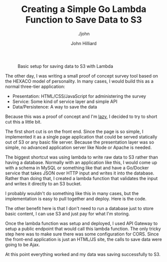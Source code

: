 #+TITLE: Creating a Simple Go Lambda Function to Save Data to S3
#+DATE:
#+AUTHOR: John Hilliard
#+EMAIL: jhilliard@nextjump.com
#+CREATOR: John Hilliard
#+DESCRIPTION: The website of John Hilliard
#+HTML_DOCTYPE: html5
#+KEYWORDS: AWS, Lambda, Golang, S3
#+SUBTITLE: ./john
#+HTML_HEAD: <link rel="stylesheet" type="text/css" href="../css/sakura-dark.css" />
#+HTML_HEAD: <link rel="stylesheet" type="text/css" href="../css/mine.css" />
#+HTML_HEAD: <meta property="og:title" content="John Hilliard Blog" />
#+HTML_HEAD: <meta property="og:description" content="" />
#+HTML_HEAD: <meta property="og:image" content="https://john.dev/img/go-lambda.png" />
#+OPTIONS: toc:nil

#+CAPTION: Basic setup for saving data to S3 with Lambda
[[file:../img/go-lambda.png]]


The other day, I was writing a small proof of concept survey tool
based on the HEXACO model of personality. In many cases, I would build
this as a normal three-tier application:

- Presentation: HTML/CSS/JavaScript for administering the survey
- Service: Some kind of service layer and simple API
- Data/Persistence: A way to save the data

Because this was a proof of concept and I'm [[http://threevirtues.com/][lazy]], I decided to try to
short cut this a little bit.

The first short cut is on the front end. Since the page is so simple,
I implemented it as a single page application that could be served
statically out of S3 or any basic file server. Because the
presentation layer was so simple, no advanced application server like
Node or Apache is needed.

The biggest shortcut was using lambda to write raw data to S3 rather
than having a database. Normally with an application like this, I
would come up with a schema in MySQL or something like that and have a
Go/Docker service that takes JSON over HTTP input and writes it into
the database. Rather than doing that, I created a lambda function that
validates the input and writes it directly to an S3 bucket.

I probably wouldn't do something like this in many cases, but the
implementation is easy to pull together and deploy. Here is the code.

#+BEGIN_EXPORT html
<script src="https://gist.github.com/praetoriansentry/2410a6d483f2dfa65128f2bbc6660e30.js"></script>
#+END_EXPORT

The other benefit here is that I don't need to run a database just to
store basic content, I can use S3 and just pay for what I'm storing.

Once the lambda function was setup and deployed, I used API Gateway to
setup a public endpoint that would call this lambda function. The only
tricky step here was to make sure there was some configuration for
CORS. Since the front-end application is just an HTML/JS site, the
calls to save data were going to be Ajax.

At this point everything worked and my data was saving successfully to
S3.
